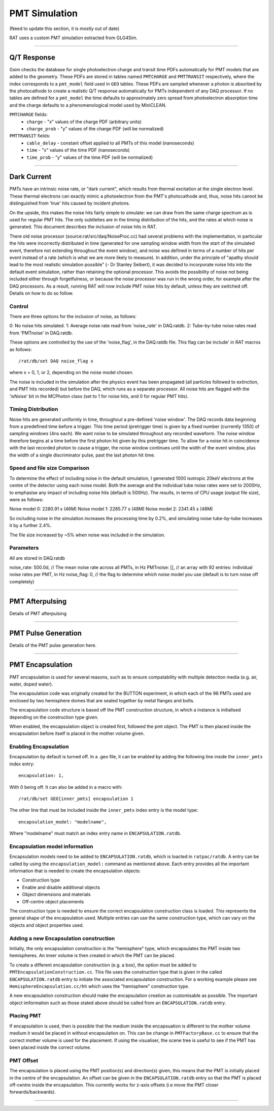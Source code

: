 PMT Simulation
--------------
(Need to update this section, it is mostly out of date)

RAT uses a custom PMT simulation extracted from GLG4Sim.

----------------

Q/T Response
````````````
Gsim checks the database for single photoelectron charge and transit time PDFs
automatically for PMT models that are added to the geometry. These PDFs are
stored in tables named ``PMTCHARGE`` and ``PMTTRANSIT`` respectively, where the
index corresponds to a ``pmt_model`` field used in ``GEO`` tables. These PDFs
are sampled whenever a photon is absorbed by the photocathode to create a
realistic Q/T response automatically for PMTs independent of any DAQ processor.
If no tables are defined for a ``pmt_model`` the time defaults to approximately
zero spread from photoelectron absorption time and the charge defaults to a
phenomenological model used by MiniCLEAN.

``PMTCHARGE`` fields:
 * ``charge`` - "x" values of the charge PDF (arbitrary units)
 * ``charge_prob`` - "y" values of the charge PDF (will be normalized)
 
 
``PMTTRANSIT`` fields:
 * ``cable_delay`` - constant offset applied to all PMTs of this model (nanoseconds)
 * ``time`` - "x" values of the time PDF (nanoseconds)
 * ``time_prob`` - "y" values of the time PDF (will be normalized)

----------------

Dark Current
````````````

PMTs have an intrinsic noise rate, or "dark current", which results from
thermal excitation at the single electron level.  These thermal electrons can
exactly mimic a photoelectron from the PMT's photocathode and, thus, noise hits
cannot be distinguished from 'true' hits caused by incident photons.

On the upside, this makes the noise hits fairly simple to simulate: we can draw
from the same charge spectrum as is used for regular PMT hits.  The only
subtleties are in the timing distribution of the hits, and the rates at which
noise is generated.  This document describes the inclusion of noise hits in
RAT.

There old noise processor (source:rat/src/daq/NoiseProc.cc) had several
problems with the implementation, in particular the hits were incorrectly
distributed in time (generated for one sampling window width from the start of
the simulated event, therefore not extending throughout the event window), and
noise was defined in terms of a number of hits per event instead of a rate
(which is what we are more likely to measure).  In addition, under the
principle of "apathy should lead to the most realistic simulation possible" (-
Dr Stanley Seibert), it was decided to incorporate noise hits into the default
event simulation, rather than retaining the optional processor.  This avoids
the possibility of noise not being included either through forgetfulness, or
because the noise processor was run in the wrong order, for example after the
DAQ processors.  As a result, running RAT will now include PMT noise hits by
default, unless they are switched off.  Details on how to do so follow.

Control
'''''''
There are three options for the inclusion of noise, as follows:

0: No noise hits simulated.
1: Average noise rate read from 'noise_rate' in DAQ.ratdb.
2: Tube-by-tube noise rates read from 'PMTnoise' in DAQ.ratdb.

These options are controlled by the use of the 'noise_flag', in the DAQ.ratdb
file.  This flag can be include' in RAT macros as follows::

    /rat/db/set DAQ noise_flag x

where x = 0, 1, or 2, depending on the noise model chosen.

The noise is included in the simulation after the physics event has been
propagated (all particles followed to extinction, and PMT hits recorded) but
before the DAQ, which runs as a separate processor. All noise hits are flagged
with the 'isNoise' bit in the MCPhoton class (set to 1 for noise hits, and 0
for regular PMT hits).

Timing Distribution
'''''''''''''''''''
Noise hits are generated uniformly in time, throughout a pre-defined 'noise
window'.  The DAQ records data beginning from a predefined time before a
trigger.  This time period (pretrigger time) is given by a fixed number
(currently 1350) of sampling windows (4ns each).  We want noise to be simulated
throughout any recorded waveform.  The noise window therefore begins at a time
before the first photon hit given by this pretrigger time.  To allow for a
noise hit in coincidence with the last recorded photon to cause a trigger, the
noise window continues until the width of the event window, plus the width of a
single discriminator pulse, past the last photon hit time.

Speed and file size Comparison
''''''''''''''''''''''''''''''
To determine the effect of including noise in the default simulation, I
generated 1000 isotropic 20keV electrons at the centre of the detector using
each noise model.  Both the average and the individual tube noise rates were
set to 2000Hz, to emphasise any impact of including noise hits (default is
500Hz).  The results, in terms of CPU usage (output file size), were as
follows:

Noise model 0: 2280.91 s (46M)
Noise model 1: 2285.77 s (48M)
Noise model 2: 2341.45 s (48M)

So including noise in the simulation increases the processing time by 0.2%, and
simulating noise tube-by-tube increases it by a further 2.4%.

The file size increased by ~5% when noise was included in the simulation.

Parameters
''''''''''
All are stored in DAQ.ratdb

noise_rate: 500.0d, // The mean noise rate across all PMTs, in Hz
PMTnoise: [], // an array with 92 entries: individual noise rates per PMT, in Hz
noise_flag: 0, // the flag to determine which noise model you use (default is to turn noise off completely)

----------------

PMT Afterpulsing
`````````````````

Details of PMT afterpulsing

----------------

PMT Pulse Generation
````````````````````

Details of the PMT pulse generation here.

----------------

PMT Encapsulation
`````````````````

PMT encapsulation is used for several reasons, such as to ensure compatability with multiple detection media (e.g. air, water, doped water).

The encapsulation code was originally created for the BUTTON experiment, in which each of the 96 PMTs used are enclosed by two hemisphere domes that are sealed together by metal flanges and bolts.

The encapsulation code structure is based off the PMT construction structure, in which a instance is initialised depending on the construction type given.

When enabled, the encapsulation object is created first, followed the pmt object. The PMT is then placed inside the encapsulation before itself is placed in the mother volume given.

Enabling Encapsulation
''''''''''
Encapsulation by default is turned off. 
In a .geo file, it can be enabled by adding the following line inside the ``inner_pmts`` index entry: ::

    encapsulation: 1,

With 0 being off.
It can also be added in a macro with: ::

    /rat/db/set GEO[inner_pmts] encapsulation 1

The other line that must be included inside the ``inner_pmts`` index entry is the model type: ::

    encapsulation_model: "modelname",

Where "modelname" must match an index entry name in ``ENCAPSULATION.ratdb``.

Encapsulation model information
''''''''''
Encapsulation models need to be added to ``ENCAPSULATION.ratdb``, which is loacted in ``ratpac/ratdb``. 
A entry can be called by using the ``encapsulation_model:`` command as mentioned above.
Each entry provides all the important information that is needed to create the encapsulation objects:

* Construction type
* Enable and disable additional objects
* Object dimensions and materials
* Off-centre object placements

The construction type is needed to ensure the correct encapsulation construction class is loaded. This represents the general shape of the encapsulation used.
Multiple entries can use the same construction type, which can vary on the objects and object properties used.

Adding a new Encapsulation construction
''''''''''
Initially, the only encapsulation construction is the "hemisphere" type, which encapsulates the PMT inside two hemispheres.
An inner volume is then created in which the PMT can be placed.

To create a different encapsulation construction (e.g. a box), the option must be added to ``PMTEncapsulationConstruction.cc``.
This file uses the construction type that is given in the called ``ENCAPSULATION.ratdb`` entry to initiate the associated encapsulation construction.
For a working example please see ``HemisphereEncapsulation.cc/hh`` which uses the "hemisphere" construction type.

A new encapsulation construction should make the encapsulation creation as customisable as possible.
The important object imformation such as those stated above should be called from an ``ENCAPSULATION.ratdb`` entry.

Placing PMT
''''''''''
If encapsulation is used, then is possible that the medium inside the encapsuation is different to the mother volume medium it would be placed in without encapsulation on.
This can be change in ``PMTFactoryBase.cc`` to ensure that the correct mother volume is used for the placement. If using the visualiser, the scene tree is useful to see if the PMT has been placed inside the correct volume.


PMT Offset
''''''''''
The encapsulation is placed using the PMT position(s) and direction(s) given, this means that the PMT is initially placed in the centre of the encapsulation. 
An offset can be given in the ``ENCAPSULATION.ratdb`` entry so that the PMT is placed off-centre inside the encapsulation. This currently works for z-axis offsets (i.e move the PMT closer forwards/backwards). 

----------------
